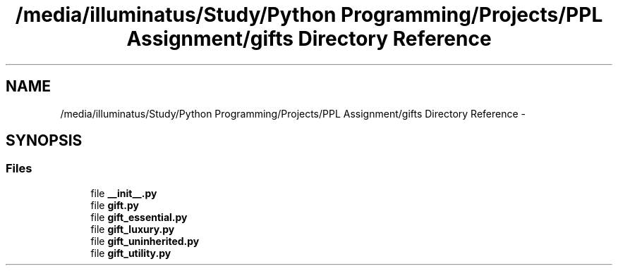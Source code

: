 .TH "/media/illuminatus/Study/Python Programming/Projects/PPL Assignment/gifts Directory Reference" 3 "Sun Feb 26 2017" "PPL Assignment" \" -*- nroff -*-
.ad l
.nh
.SH NAME
/media/illuminatus/Study/Python Programming/Projects/PPL Assignment/gifts Directory Reference \- 
.SH SYNOPSIS
.br
.PP
.SS "Files"

.in +1c
.ti -1c
.RI "file \fB__init__\&.py\fP"
.br
.ti -1c
.RI "file \fBgift\&.py\fP"
.br
.ti -1c
.RI "file \fBgift_essential\&.py\fP"
.br
.ti -1c
.RI "file \fBgift_luxury\&.py\fP"
.br
.ti -1c
.RI "file \fBgift_uninherited\&.py\fP"
.br
.ti -1c
.RI "file \fBgift_utility\&.py\fP"
.br
.in -1c
